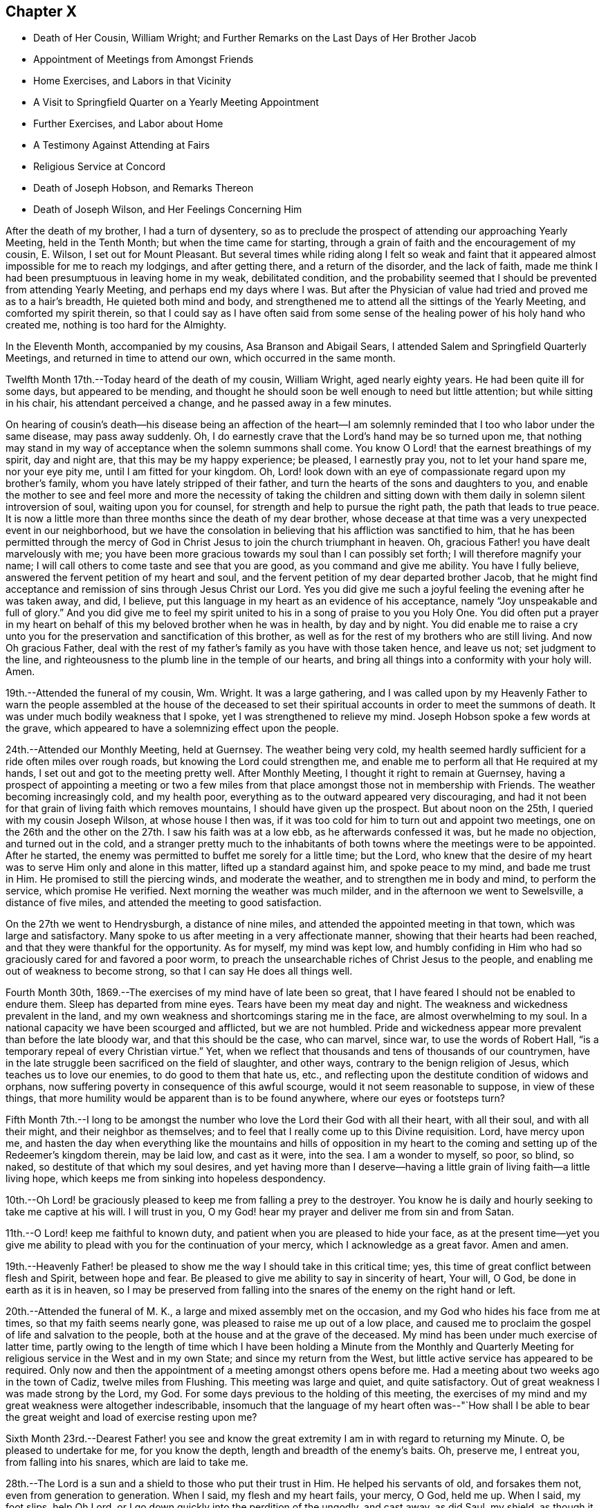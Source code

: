 == Chapter X

[.chapter-synopsis]
* Death of Her Cousin, William Wright; and Further Remarks on the Last Days of Her Brother Jacob
* Appointment of Meetings from Amongst Friends
* Home Exercises, and Labors in that Vicinity
* A Visit to Springfield Quarter on a Yearly Meeting Appointment
* Further Exercises, and Labor about Home
* A Testimony Against Attending at Fairs
* Religious Service at Concord
* Death of Joseph Hobson, and Remarks Thereon
* Death of Joseph Wilson, and Her Feelings Concerning Him

After the death of my brother, I had a turn of dysentery,
so as to preclude the prospect of attending our approaching Yearly Meeting,
held in the Tenth Month; but when the time came for starting,
through a grain of faith and the encouragement of my cousin, E. Wilson,
I set out for Mount Pleasant.
But several times while riding along I felt so weak and faint
that it appeared almost impossible for me to reach my lodgings,
and after getting there, and a return of the disorder, and the lack of faith,
made me think I had been presumptuous in leaving home in my weak, debilitated condition,
and the probability seemed that I should be prevented from attending Yearly Meeting,
and perhaps end my days where I was.
But after the Physician of value had tried and proved me as to a hair`'s breadth,
He quieted both mind and body,
and strengthened me to attend all the sittings of the Yearly Meeting,
and comforted my spirit therein,
so that I could say as I have often said from some sense of
the healing power of his holy hand who created me,
nothing is too hard for the Almighty.

In the Eleventh Month, accompanied by my cousins, Asa Branson and Abigail Sears,
I attended Salem and Springfield Quarterly Meetings,
and returned in time to attend our own, which occurred in the same month.

Twelfth Month 17th.--Today heard of the death of my cousin, William Wright,
aged nearly eighty years.
He had been quite ill for some days, but appeared to be mending,
and thought he should soon be well enough to need but little attention;
but while sitting in his chair, his attendant perceived a change,
and he passed away in a few minutes.

On hearing of cousin`'s death--his disease being an affection of the heart--I
am solemnly reminded that I too who labor under the same disease,
may pass away suddenly.
Oh, I do earnestly crave that the Lord`'s hand may be so turned upon me,
that nothing may stand in my way of acceptance when the solemn summons shall come.
You know O Lord! that the earnest breathings of my spirit, day and night are,
that this may be my happy experience; be pleased, I earnestly pray you,
not to let your hand spare me, nor your eye pity me, until I am fitted for your kingdom.
Oh, Lord! look down with an eye of compassionate regard upon my brother`'s family,
whom you have lately stripped of their father,
and turn the hearts of the sons and daughters to you,
and enable the mother to see and feel more and more the necessity of taking the
children and sitting down with them daily in solemn silent introversion of soul,
waiting upon you for counsel, for strength and help to pursue the right path,
the path that leads to true peace.
It is now a little more than three months since the death of my dear brother,
whose decease at that time was a very unexpected event in our neighborhood,
but we have the consolation in believing that his affliction was sanctified to him,
that he has been permitted through the mercy of God in
Christ Jesus to join the church triumphant in heaven.
Oh, gracious Father! you have dealt marvelously with me;
you have been more gracious towards my soul than I can possibly set forth;
I will therefore magnify your name;
I will call others to come taste and see that you are good,
as you command and give me ability.
You have I fully believe, answered the fervent petition of my heart and soul,
and the fervent petition of my dear departed brother Jacob,
that he might find acceptance and remission of sins through Jesus Christ our Lord.
Yes you did give me such a joyful feeling the evening after he was taken away, and did,
I believe, put this language in my heart as an evidence of his acceptance,
namely "`Joy unspeakable and full of glory.`"
And you did give me to feel my spirit united to
his in a song of praise to you you Holy One.
You did often put a prayer in my heart on behalf
of this my beloved brother when he was in health,
by day and by night.
You did enable me to raise a cry unto you for the
preservation and sanctification of this brother,
as well as for the rest of my brothers who are still living.
And now Oh gracious Father,
deal with the rest of my father`'s family as you have with those taken hence,
and leave us not; set judgment to the line,
and righteousness to the plumb line in the temple of our hearts,
and bring all things into a conformity with your holy will.
Amen.

19th.--Attended the funeral of my cousin, Wm. Wright.
It was a large gathering,
and I was called upon by my Heavenly Father to warn the people
assembled at the house of the deceased to set their spiritual
accounts in order to meet the summons of death.
It was under much bodily weakness that I spoke, yet I was strengthened to relieve my mind.
Joseph Hobson spoke a few words at the grave,
which appeared to have a solemnizing effect upon the people.

24th.--Attended our Monthly Meeting, held at Guernsey.
The weather being very cold,
my health seemed hardly sufficient for a ride often miles over rough roads,
but knowing the Lord could strengthen me,
and enable me to perform all that He required at my hands,
I set out and got to the meeting pretty well.
After Monthly Meeting, I thought it right to remain at Guernsey,
having a prospect of appointing a meeting or two a few miles
from that place amongst those not in membership with Friends.
The weather becoming increasingly cold, and my health poor,
everything as to the outward appeared very discouraging,
and had it not been for that grain of living faith which removes mountains,
I should have given up the prospect.
But about noon on the 25th, I queried with my cousin Joseph Wilson,
at whose house I then was,
if it was too cold for him to turn out and appoint two meetings,
one on the 26th and the other on the 27th. I saw his faith was at a low ebb,
as he afterwards confessed it was, but he made no objection, and turned out in the cold,
and a stranger pretty much to the inhabitants of both
towns where the meetings were to be appointed.
After he started, the enemy was permitted to buffet me sorely for a little time;
but the Lord,
who knew that the desire of my heart was to serve Him only and alone in this matter,
lifted up a standard against him, and spoke peace to my mind, and bade me trust in Him.
He promised to still the piercing winds, and moderate the weather,
and to strengthen me in body and mind, to perform the service, which promise He verified.
Next morning the weather was much milder, and in the afternoon we went to Sewelsville,
a distance of five miles, and attended the meeting to good satisfaction.

On the 27th we went to Hendrysburgh, a distance of nine miles,
and attended the appointed meeting in that town, which was large and satisfactory.
Many spoke to us after meeting in a very affectionate manner,
showing that their hearts had been reached,
and that they were thankful for the opportunity.
As for myself, my mind was kept low,
and humbly confiding in Him who had so graciously cared for and favored a poor worm,
to preach the unsearchable riches of Christ Jesus to the people,
and enabling me out of weakness to become strong,
so that I can say He does all things well.

Fourth Month 30th, 1869.--The exercises of my mind have of late been so great,
that I have feared I should not be enabled to endure them.
Sleep has departed from mine eyes.
Tears have been my meat day and night.
The weakness and wickedness prevalent in the land,
and my own weakness and shortcomings staring me in the face,
are almost overwhelming to my soul.
In a national capacity we have been scourged and afflicted, but we are not humbled.
Pride and wickedness appear more prevalent than before the late bloody war,
and that this should be the case, who can marvel, since war,
to use the words of Robert Hall, "`is a temporary repeal of every Christian virtue.`"
Yet, when we reflect that thousands and tens of thousands of our countrymen,
have in the late struggle been sacrificed on the field of slaughter, and other ways,
contrary to the benign religion of Jesus, which teaches us to love our enemies,
to do good to them that hate us, etc.,
and reflecting upon the destitute condition of widows and orphans,
now suffering poverty in consequence of this awful scourge,
would it not seem reasonable to suppose, in view of these things,
that more humility would be apparent than is to be found anywhere,
where our eyes or footsteps turn?

Fifth Month 7th.--I long to be amongst the number who
love the Lord their God with all their heart,
with all their soul, and with all their might, and their neighbor as themselves;
and to feel that I really come up to this Divine requisition.
Lord, have mercy upon me,
and hasten the day when everything like the mountains and hills of opposition in my
heart to the coming and setting up of the Redeemer`'s kingdom therein,
may be laid low, and cast as it were, into the sea.
I am a wonder to myself, so poor, so blind, so naked,
so destitute of that which my soul desires,
and yet having more than I deserve--having a little
grain of living faith--a little living hope,
which keeps me from sinking into hopeless despondency.

10th.--Oh Lord! be graciously pleased to keep me from falling a prey to the destroyer.
You know he is daily and hourly seeking to take me captive at his will.
I will trust in you, O my God! hear my prayer and deliver me from sin and from Satan.

11th.--O Lord! keep me faithful to known duty,
and patient when you are pleased to hide your face,
as at the present time--yet you give me ability to
plead with you for the continuation of your mercy,
which I acknowledge as a great favor.
Amen and amen.

19th.--Heavenly Father! be pleased to show me
the way I should take in this critical time;
yes, this time of great conflict between flesh and Spirit, between hope and fear.
Be pleased to give me ability to say in sincerity of heart, Your will, O God,
be done in earth as it is in heaven,
so I may be preserved from falling into the
snares of the enemy on the right hand or left.

20th.--Attended the funeral of M. K., a large and mixed assembly met on the occasion,
and my God who hides his face from me at times, so that my faith seems nearly gone,
was pleased to raise me up out of a low place,
and caused me to proclaim the gospel of life and salvation to the people,
both at the house and at the grave of the deceased.
My mind has been under much exercise of latter time,
partly owing to the length of time which I have been holding a Minute from the
Monthly and Quarterly Meeting for religious service in the West and in my own State;
and since my return from the West, but little active service has appeared to be required.
Only now and then the appointment of a meeting amongst others opens
before me. Had a meeting about two weeks ago in the town of Cadiz,
twelve miles from Flushing.
This meeting was large and quiet, and quite satisfactory.
Out of great weakness I was made strong by the Lord, my God.
For some days previous to the holding of this meeting,
the exercises of my mind and my great weakness were altogether indescribable,
insomuch that the language of my heart often was--"`How shall I be
able to bear the great weight and load of exercise resting upon me?

Sixth Month 23rd.--Dearest Father! you see and know the great
extremity I am in with regard to returning my Minute.
O, be pleased to undertake for me, for you know the depth,
length and breadth of the enemy`'s baits.
Oh, preserve me, I entreat you, from falling into his snares, which are laid to take me.

28th.--The Lord is a sun and a shield to those who put their trust in Him.
He helped his servants of old, and forsakes them not, even from generation to generation.
When I said, my flesh and my heart fails, your mercy, O God, held me up. When I said,
my foot slips, help Oh Lord, or I go down quickly into the perdition of the ungodly,
and cast away, as did Saul, my shield, as though it had not been anointed with oil;
then you did hear my cry and interpose your arm of power.
You did lift up the light of your countenance, and gave me to hope and trust in you.
I will extol you, my God!
O King, for you do for me great things, and that my soul knows right well.

Yesterday I had an appointed meeting at St. Clairsville,
the county seat of Belmont County.
It was held in the Presbyterian meeting-house,
and pretty well attended by the inhabitants of the town.
Out of weakness I was made strong in body and mind to
declare the gospel of life and salvation to the people.
Oh, what a dread had been on my mind with reference to this place,
in the appointment of this meeting; but the Lord opened my eyes amongst the people,
and opened my mouth to declare the whole counsel to them.
After sitting silently for some time, this Scripture passage presented to revive:
"`It is not in man that walks to direct his steps.`"
Then added, there is nothing in man as pertaining to his fallen nature,
that can lead and guide him in the path of peace.
Then what is it under the gospel dispensation that the
Lord has given to be a guide and leader to the people.
Is it not that which was promised by the Most High through the mouth of his Holy Prophet,
quoting Jeremiah, chapter 31st, verses 31, 32, 33. This law written in the heart,
the law of the Spirit of life in Christ Jesus,
which makes free from the law of sin and death,
is given to be a guide and leader to the sons and daughters of men,
under the gospel dispensation;
even the Spirit of Truth which our Savior promised to his disciples,
should lead into all Truth.
I adverted to the testimony of Judge Hale relative to
the leadings and teachings of the Holy Spirit,
and recommended all present to take heed thereto;
that it never led any to deny the Holy Scriptures,
nor the propitiatory sacrifice of Christ Jesus on the cross.
I had to enlarge somewhat on this subject, and then to address the infidels,
or speak to and of that class who deny a place of
punishment hereafter for those who die in their sins,
as declared and described by our Savior, and recorded in the Holy Scriptures.
I had to set forth the nature of the one true and saving baptism,
the baptism of fire and the Holy Ghost;
how it cleanses the heart and is the only essential baptism,
and that which John the Baptist declared must increase,
while his watery and typical baptism must decrease.
It was a very relieving opportunity to me. The people were quiet and attentive,
and the meeting ended to satisfaction.
Oh, may I learn to trust more and more in Him who has all power in Heaven and in the earth.

Seventh Month 2nd.--Gave way improperly to reflect upon others in thought and word,
which left me weak and wounded.
I find my greatest enemies to be those of my own household.
If these gain the ascendency,
then weakness and every hurtful passion may take possession of the mind.

Oh Lord! preserve me from the baits of the destroyer,
whom you know is more busily engaged to overcome my faith,
and weaken my strength by the way, than almost at any former period of my life.
Have mercy upon me, O God, I beseech you, or my faith and hope will utterly fail.
Be pleased to undertake for me,
that I be not wholly overcome with those things that should be kept under foot.

Eighth Month 1st.--What a stupid and benumbed condition
we appear to be in relative to the soul`'s best interest.
Oh Lord! be pleased to awaken us in some way to a sense of our spiritual condition;
enable us to cry mightily to you for help and strength
to come up out of our graves of ease and unconcern.

Eleventh Month.--Had an appointed meeting for the colored people of our neighborhood.
It was well attended, and afforded relief to my mind.
After this meeting I returned the Minute to the Monthly Meeting,
granted me about eighteen months ago for religious service in the west,
and in our own State.
I felt that it was the right time, and ease and peace of mind attended me,
which is more precious than all the treasures of the world.
Friends have been kind and tender towards me in and under my exercises,
which I esteemed a favor.

First Month 14th, 1870. is now on a bed of languishing, and probably near his end.
My mind has been so exercised for him for some time past,
that I cannot pursue my accustomed portion of daily labor.
Oh Lord! if it seem good unto you, have mercy on this afflicted man,
who when time and opportunity were afforded to make his calling and election sure,
has so far neglected this momentous concern, as to be unprepared for the final summons.
Oh, forsake him not,
but be pleased to prolong his life until his sins shall
have been washed away in the blood of the Lamb,
if consistent with your will to show him mercy.

18th.--Visited the sick man above alluded to, and delivered the message given me for him.
Oh, how nature shrinks from disturbing the false
rest of those who are so weak in body as _______,
and yet, unprepared for their latter end.
I had to tell this suffering man that this language had for several days rested on
my mind concerning him--"`He that covers his sins shall not prosper;
but whoso confesses and forsakes them shall have mercy.`"
Oh, how fearful I was to visit him lest I should say, or leave unsaid,
that which I ought not; but I trust I did not.
After bowing in vocal supplication by his bedside,
and then desiring him to pray the Lord to preserve him from a false hope,
and a false rest, I bid him farewell.

24th.--How painful have been the exercises and conflicts attending my mind for some
days past on account of the spiritual condition of some of my near relatives,
and on account of the sins and iniquities abounding in the land.
Surely, my concern for the dear children in our neighborhood,
and in the family where I reside,
could not exceed my present exercises and feelings of
prayerful solicitude on behalf of the young people in general.
Lord, have mercy upon them! is the daily breathing of my spirit,
while I am often bowed down as in the dust on account of the things
that are transpiring--things which the Truth does not own.
I will go softly all my days in the bitterness of my soul.

28th. ________ lingers, contrary to the expectation of his physicians and friends.
What a mercy!
Will the vital spark continue until he bows in reverent humility before the Great I Am;
or will he refuse to let go of that which
hinders his acceptance with the Beloved of souls,
until the strivings of the Holy Spirit be withdrawn.
Oh Lord! your power is above all and over all,
break in pieces the will of the creature and give
strength and ability to say in the depths of humility,
your kingdom come, your will be done in earth as it is in heaven.
Amen, and amen.

Second Month 1st.--My sorrows are stirred within me. I have but little respite from
affliction of mind on account of the sad state of things in Church and State.
By revolting from the commands and precepts of Christ, and taking our own course,
what a sorrowful state of things is presented to our
view amongst those professing the name of Friends,
and in the nation; murder, drunkenness and lying,
and almost every other immorality seems to be on the increase;
and my own weakness and apparently benumbed condition, adds to my affliction;
yet amidst all,
my Heavenly Father gives me some ability to cry unto Him for preservation.
Will not a better and brighter day come?--not perhaps
before more judgments are poured out upon us.

18th.--Yesterday was our Quarterly Meeting, held at Flushing.
Silent in the forepart, except a few words from a youngish Friend.
I am greatly satisfied with silent meetings.
When the presence of the Lord is felt to gather the mind into stillness,
what can be more strengthening?

Third Month 7th.--In company with two other Friends,
I paid a visit to the jail of Belmont County, and had an opportunity,
by permission of the sheriff, with three individuals who had been convicted of murder.
The first, whose name is Carr, is sentenced to be hung on the 25th of this month.
He appeared in some degree to feel sensible of the great crime he had committed,
but it seemed to me that a species of insanity attended him.
My feelings were such, on being with this poor wretched criminal,
as cannot well be described.
He has certainly been a very wicked young man; he still looks young,
and carries the marks of alienation from the path of peace in his countenance.
He expressed a hope of forgiveness through the mercy of the Savior.
Under the feelings that pervaded my mind while in his room,
I had vocally to supplicate the Father of mercies on his behalf,
that He would be pleased to break in pieces the strong heart,
and bring into a state of deep contrition, if mercy still remained in store for him.
Carr made some sensible remarks; said he had made a full confession of his crimes,
knowing that unless he did so he could not find forgiveness of his God.
But whether his penitence is sincere or not,
we must leave with Him who knows the hearts of all.

On my saying to him that had He attended to the teachings of the holy Spirit,
which had often striven with him, showing him the evil and the good,
and pleading with him to choose the good and forsake the evil,
he would not have committed this great crime, he assented,
and said he had felt this striving with him to which I had alluded,
and that had he attended thereto he would not have been there, or words to this import.

We next visited Enoch Thomas,
who had also been found guilty of murder in the first degree,
but sentence of punishment has not yet been passed upon him.
He appeared almost frantic with grief and anguish,
but whether this grief was occasioned by a due sense of, and penitence for,
the great crime he had committed,
or whether through fear of the punishment that might be inflicted,
the Searcher of hearts knows.
The spirit of supplication was given me on behalf of the prisoner,
which was vocally uttered.
So also with the.third, who had been sentenced to the penitentiary.

We next went to a room where five lads were confined;
the youngest about fourteen years of age.
He had shot a man intending to kill him, but missed his aim, yet severely wounding him.
These boys, when we first entered the room, were very light and irreverent,
but before we left, the one whose countenance was at first most defiant,
appeared to change very much, and when I bid him farewell,
he shook my hand for some time, giving evident tokens that his heart had been reached.
I asked him pretty soon after entering the room, if he did not sometimes think of death,
and what would become of him if the Lord should take him hence.
He replied, that he did not think much about it. This he said in a very light manner.
I told him he had known better days; he had been visited in mercy,
and plead with by the good Spirit to forsake the evil of his ways,
and had he yielded obedience thereto, he would not have been there.
I exhorted him to repentance and amendment of life.
He appeared to me to be the ringleader of the band in folly and irreverence,
but his countenance fell, and so did his companions somewhat, and we parted with them,
hoping that the exercise and concern on their account would not all be lost.

Before going into the prison,
we had some conversation with the sheriff relative to capital punishment,
letting him know that the Society of Friends did not believe such a
mode of punishment compatible with the gospel dispensation.
He said he would be glad if that law was done away, but while it was a law,
somebody must execute it. We brought the matter close home to his feelings,
and desired him seriously to consider the subject,
and not to do that which was contrary to his conscience for any earthly consideration.
I told him that the advice of Louis IX, King of France, to his daughter Isabella,
Queen of Navarre, was on this wise--"`In that which is contrary to the will of God,
you give obedience to none.`"
I said it would be far better to resign the office than wound the conscience, etc.
He was respectful, and heard us patiently.

8th.--Visited the Almshouse;
had a religious opportunity with a considerable number of the inmates,
including the Superintendent, Matron and daughter, to the relief of my mind,
and the satisfaction of the visited as far as appeared.
Before leaving, the attending physician came in,
to whom the Lord gave me some counsel to impart, which he received respectfully, saying,
when I bid him farewell, "`I fully appreciate every word you have said.`"

28th.--All alone;
the family having gone to attend the sale of a farm
belonging to the estate of my departed brother Jacob.
This is, or appears to me to be,
the beginning of the scattering of this family and the property.
I have been trying for some time to be brought into a state of quietude,
relative to things over which I have no control,
and the earnest breathings of my spirit for the spiritual welfare of the dear children,
have been many and fervent, amidst the turnings and overturnings of things around.
How necessary to take heed to the injunction--"`In your
patience possess you your souls;`" but I have not on all
occasions been watchful enough over my thoughts and words,
when things have given me uneasiness,
but have sometimes given way to express what had better have been left unsaid,
which has been the means of wounding myself and injuring the good cause.
I have not been careful enough on all occasions to mind this injunction:
"`Let your adorning be that of a meek and quiet spirit, etc.`"
I have remembered too, how the blessed Savior demeaned himself--"`When He was reviled,
He reviled not again; when He suffered, He threatened not.`"
How different from this have I sometimes acted;
have given way to reflect on others when I should have kept quiet and calm.
Oh, heavenly Father! take hold of shield and buckler and stand up for my help,
for you alone can preserve me from falling;
take not cognizance of my evil to punish me in wrath, but remember mercy also.

Fifth Month 28th.--A committee having been appointed by the Yearly
Meeting to visit Springfield Quarterly Meeting and its branches,
in order to judge of the propriety of laying down or continuing that Quarterly Meeting,
I being one of that committee, attended that meeting on the 11th instant.
There was a difference of sentiment in the committee on the subject;
some being for attaching the members of that Quarter to Salem Quarter,
and some for adding New Garden Monthly Meeting (a
branch of Salem Quarter) to Springfield Quarter,
and so keep up two Quarterly Meetings.
The latter was my view of the subject,
but some whose judgment I highly esteemed did not unite
with it. Notwithstanding the difference of opinion,
all appeared willing to weigh the matter,
and wait until we could more fully unite as to what would be best to do. I felt
rejoiced that none appeared disposed to push their sentiments upon those in
opposition to them beyond the bounds of propriety and Christian condescension.
Though there was decided opposition in judgment,
yet no harsh words or bitter feelings were in the least manifest.
May the great Judge rule and overrule in the matter,
and cause the result to redound to the honor of Truth, let it be in what way it may,
has been the fervent and chief desire of my heart.

Sixth Month 14th.--This is a day of great trial,
wherein faith and patience seem to be very closely proven.
All that I seem able to ask for is, that my faith may not wholly fail,
and that I may not become a castaway.
And for my beloved relatives and friends,
that they as well as myself may be so dealt with as to deepen in religious experience.

Oh, the lukewarmness and indifference that prevails with regard to our soul`'s best interest.
It seems to me that judgments, the judgments of the Lord, will not slumber much longer.
But if some who have been remarkably visited,
warned and invited to come taste and see that the Lord is good, do not yield obedience,
they will have to taste of that which will be very
bitter and hard for flesh and spirit to endure.
My soul is often plunged into deep mourning,
while it seems most proper and profitable to wear the sackcloth inward;
yet I could cry aloud with anguish and sorrow of heart,
for our undone and sunken condition as a people in general;
at least it appears thus to me. Lord! hasten the day when,
through the washing of regeneration and renewing of the Holy Ghost,
we may as a religious Society and as individual members experience
more of the incomes of your Divine presence in our religious meetings,
as well as on other occasions.

27th.--What shall I say? The Lord has permitted distress to come upon me like a flood,
on account of the evil doings of those for whom I have prayed often; yes,
mourned and wept for them for years past.
Is all over? Has mercy failed towards them because of
their long and willful rebellion against the light,
grace and Truth, with which they have been visited? Oh, my soul, wait you upon God,
that you be not swallowed up of overmuch sorrow.
My hands hang down, and my knees smite together with weakness and distress.
Lord help me, I beseech you, and cause your mercy, mingled with judgments,
to awaken the transgressors, that so your name may yet be praised by them.

Seventh Month 8th.--I feel the necessity of letting my words be few and savory.
Oh Lord! enable me to watch and pray, that I may not enter into temptation.
I have been engaged for a few days past in transcribing
an account prepared by my beloved cousin,
Miriam Ellis, concerning her worthy mother, Abigail Branson,
both the mother and daughter having been worthy ministers,
belonging to Flushing Monthly and Particular Meetings.
Oh, that others may be raised up in our little meeting worthy to fill their places.

23rd.--The account above referred to was read in our last Monthly Meeting.
I trust it will prove of some advantage to young and old.
Previous to our Monthly Meeting I was from home about a week,
during which I attended Short Creek Monthly Meeting.
My communication in the forepart of the meeting was on the subject of sleeping.
I alluded to this practice as being a weakness which might be and would be overcome
were we daily concerned for the welfare and salvation of our immortal souls,
and when I called it a weakness I felt a stop,
and the language ran through my mind--Is it not a wicked thing also to give up to
go to sleep when we come to meeting to worship Almighty God? But I felt that some
might think it too strong language to use in reference to this practice,
to call it wickedness.
I hesitated,
but found I could not go on without thus expressing it--
"`What if I shall call it wickedness,
as well as weakness,`" or words to this import.
I felt that some were hurt, but I trust that the oil and the wine were not.

Eighth Month 23rd.--What shall I write? The call this morning
seemed to be to pen a few lines in this little book,
but nothing presented to write.
On opening it I found just one month had passed
since I made any memorandum of my thoughts,
words or actions in this way.
Oh time, time, how precious; how exceedingly precious you feels to me;
and yet I seem altogether unable to employ you, or appreciate you aright.
I feel so benumbed,
so stupefied in regard to the best things
compared with that which my soul desires to feel,
that I fear I am farther and farther from the kingdom.
While writing this I am forcibly reminded of the
expressions of a travelling minister to my dear mother,
a few days before the death of the latter.

This female minister from England, being an entire stranger in our parts,
after attending our Monthly Meeting visited my father`'s family;
and in the religious opportunity she had with us, thus addressed my beloved mother:
"`You are not far from the kingdom of heaven, though the thought of your heart is,
that you are farther and farther from it.`" My mother was then in usual health,
but on the 30th of that month she died suddenly, greatly to our surprise and grief;
but not a shadow of doubt remained that she was safely landed.

It is nearly thirty-six years since that beloved mother died,
and still this frail tenement of clay, then apparently near the grave,
still lingers here under infirmities.
Lord, be graciously pleased to prepare me for a sudden exit, or otherwise,
for my latter end by a more lingering illness, as it may seem good to you.

24th.--Visited several invalids in the village of Flushing,
some of whom I had been to see before.
One who appears to be near the grave, and yet awful to consider,
seems in no way prepared for the change.
His countenance bespoke in some degree the situation of his mind.
A settled gloom appeared in his looks, and what if I say (for so it seemed to me),
that his very looks indicated a settled determination to ward off and
reject everything like religious impressions or religious counsel.
Oh, how my heart has yearned for this individual, but his case,
both as respects body and soul, seems to be almost if not quite, a hopeless one.

25th.--Today, our Monthly Meeting was held at Guernsey.
We went and returned the same day.
After the business of the meeting was through, I requested the shutters opened,
which was done.
I endeavored to relieve my mind in regard to Friends attending fairs,
and felt that I must discourage the practice,
fully believing there is more harm than good resulting from them.
Several Friends united with what I had to say,
and I felt relieved of a burden after discharging my duty as faithfully as I could.
The Lord only knows the exercise of my spirit for my
own safety and preservation and for that of others.

Tenth Month 13th.--The individual before mentioned was buried some weeks ago.
He appeared to die as he had determined to live, without the fear of God before his face;
cursing and swearing a short time before his death.
Oh, awful situation.
What language can set forth "`the dreadful condition hereafter awaiting such a one.
On being told by a physician that he could not live,
and exhorted him to set his accounts in order, he used profane language,
calling the physician a fool, etc.

Oh, vain man, how just is the language of the prophet,
when applied to the unregenerate and hardened condition of
fallen man--"`The heart is deceitful above all things,
and desperately wicked;
who can know it?`" What tender visitations of mercy are extended
towards us. How kindly and graciously we are dealt with.
How we are followed from day to day, and from year to year,
with this inviting language--"`Return you backsliding children,
and I will heal your backslidings.
Turn you, turn you, why will you die, etc.
But if we will turn our backs and harden our hearts against such calls of mercy,
our houses will be left desolate,
for the Lord has declared that his spirit shall not always strive with man,
because He also is flesh.`"
Though we are encompassed with weakness,
having no power of ourselves to do any good thing,
yet He who calls us to glory and to virtue has all power and wisdom,
and such as close in with the light of Christ and follow it,
these become strong in the Lord and in the power of his might,
and enabled through this holy help to resist the temptations
of the devil in all his various transformations;
and are made more than conquerors over their spiritual foes through Him that loved them.

21st.--My spirit is very sad and sorrowful.
Be pleased, O Lord, to interpose your arm of power for my deliverance from temptation.
Our late Yearly Meeting afforded at times,
comfortable and refreshing evidence that He who gathered us to be a people,
had not forsaken us, blessed be his holy name.
In the public meeting on Fourth-day,
I felt it required of me to stand up and utter this language of the prophet Isaiah:
"`Since the beginning of the world men have not heard, nor perceived by the ear,
neither has the eye seen, O God, besides you,
what He has prepared for him that waits for Him.`"

After quoting this, I said,
that the same inspired penman tells us in what way he
waited for the Lord--"`In the way of your judgments,
O Lord, have we waited for you; the desire of our soul is to your name,
and the remembrance of you.
We also must wait upon the Lord in the way of his judgments,
knowing the temple of our hearts cleansed and purified
by the spirit of judgment and the spirit of burning,
if we would be partakers of that joy which is unspeakable and full of glory.
The path to the kingdom of heaven is not a flowery path, it is by the way of the cross;
it is through deep tribulations, through fiery baptisms,
that we come to inherit the crown of life everlasting.
Jesus Christ suffered not the ignominious and painful
death of the cross to save us in our sins,
but from our sins.

I had considerable to say in this meeting, but was not very lengthy,
the subject and substance being briefly given in the above;
after which I felt peaceful and easy.
It is seldom I have felt it required of me to open my mouth in those
large public meetings during the time of our annual gatherings,
being rather baptized in spirit for the arising of the life-giving
power and presence of Israel`'s unslumbering Shepherd.
Under this exercise, I have often been led, fervently,
though silently to petition the Father of mercies to bring us into that situation,
both ministers and others amongst us,
in which we might experience what true and living silence is,
being afraid to open our mouths (such as are called to the work of the
ministry) without the fresh anointing of the holy One for the service.
As this is the living and fervent engagement of ministers, they will not be restless in,
or ashamed of silent meetings;
but being willing to be in the eyes of the worldly-wise as fools for Christ`'s sake,
they will lift up the standard towards Zion,
promoting the Redeemer`'s kingdom amongst men,
setting an example of true and living worship,
that worship which is in the Spirit and in the Truth,
for the Father seeks such to worship Him.
I thought we were favored at times in our late annual assembly to feel
something of that true and living silence that is not at our command,
in and under which, my heart did praise the Lord,
and beg that He would still everything rising up, that would tend to mar,
or disturb this holy solemnity that He was pleased to spread over us.
Oh how my heart yearns for an increase of that pure and vital
religion which characterized Friends in the rise of the Society.
In the last sitting of the Select Meeting a singular testimony
was given me to deliver which I deferred a little too long,
but was enabled to relieve my mind, and felt peaceful and easy afterwards.

Eleventh Month 5th.--My God! my God! be pleased to enable me
to bear with Christian patience and forbearance towards others
the trials under which I am now pressed down,
on account of the conduct of those, for whose welfare my heart greatly yearns.
Oh, you who have been merciful to my soul for years past--yes,
through my whole life--continue, I beseech you, to be near in this time of great need,
when the mountains press sore upon me,
and be with and round about those who take not counsel of you,
but follow their own understanding in regard to important matters, and forsake them not,
but follow them in mercy that they may not become cast off.
Dearest Father, you who only know the distress of my spirit and heart,
bore me up in days that are past under similar trials,
and have let me see that that which then weighed me down,
and pressed me even out of measure, so that I almost despaired of life,
came to be a burdensome stone to those who caused my distress,
and when the dark valley of the shadow of death was to be passed through,
the world and all that was therein could afford them no ray of comfort,
and had it not been through your adorable mercy extended in that critical, awful hour,
they had died without hope.
O God! sanctify through your adorable wisdom and goodness our hearts; body,
soul and spirit are yours, and into your hands they are committed.

First Month Ninth,
1871.--Another year has passed away and I still an inhabitant of this state of existence.
What shall I render to the Lord for all his benefits? I have
been spending five weeks at Concord with my nephew and niece,
Israel and Rebecca Steer, and their interesting family.
While there I was often reminded of the Apostle`'s advice--"`Whether you eat or drink,
or whatever you do, do all to the glory of God.`"
I strove to make this my aim and object in this visit,
though it was not professedly a religious one;
yet some opportunities for religious communication were afforded,
in which the word of counsel,
warning and encouragement were administered to
those to whom it seemed my place to give it.

While in that neighborhood, I felt a concern to see an individual,
who was almost an entire stranger to me;
yet a strong desire for his everlasting welfare pressed upon me;
and I was favored earnestly to petition the Father of mercies,
to make a way for my relief,
if anything was required of me towards this
individual in the way of religious communication.
I felt no liberty to mention my concern to any one.
The time was drawing near when I expected to return home,
and the concern to see this individual still pressed upon me;
when to my surprise he came to my nephew`'s and
dined with us. On sitting down at the table,
a weighty concern took hold of my mind that I might be faithful to manifested duty,
accompanied with a passage of Scripture forcibly and livingly presented.
I could eat but little, but before we arose from the table,
I expressed what appeared given me to say,
without any particular allusion to the stranger present,
yet felt measurably relieved of the burden,
and rejoiced that this opportunity was afforded; and could but marvel at the wisdom,
and wonder-working power of the Almighty,
who made a way for me when there appeared no way.
Blessed be his holy name forever.

At one place where I visited while at Concord, near the time for leaving,
a passage of Scripture forcibly and weightily presented to my mind,
with an intimation to revive it in the presence
of the family and friends with me. I hesitated,
and reasoned,
fearing it might look like implicating those present in
a way and manner that did not fit them.
But I found that if I left the house with a peaceful mind,
I must be faithful to apprehended duty.
I therefore expressed with fear and trembling what was before me,
and felt peaceful and easy afterwards, without any anxiety to know why I was thus led;
but was afterwards informed that the woman Friend who belonged to the house,
and who was affected to tears by what was said,
desired I would not feel uneasy because of my communication, that there was cause for it.

Third Month 9th.--Today attended the funeral of our beloved Friend, Joseph Hobson,
who peacefully departed this life on the 7th. I
several times visited him during his illness,
and found him mostly engaged in earnest wrestling for the blessing of sanctification,
and a preparation for the solemn close.
Great were his conflicts of spirit while the enemy was
assiduously endeavoring to cast him down below hope;
but He who puts to flight the armies of the aliens,
and who arises for the oppression of the poor, and the sighing of the needy,
was pleased to calm every troubled emotion,
speaking peace to the weary and heavy laden soul.
Oh that men would praise the Lord for his goodness,
and for his wonderful works to the children of men.
This dear Friend had long been an elder in our meeting,
faithfully sounding the alarm when the enemy made his approaches,
by introducing unsound doctrines and practices in the Society;
and great were his exercises and grief on account of
false brethren on the right hand and on the left;
but the Lord has taken him to everlasting rest, where the wicked cease from troubling,
and the weary are at rest.
My soul has been deeply instructed, and impressed, while sitting in the room,
and by the bedside of this dear Friend in his last illness.
It plainly appeared to me that his deep exercises,
baptisms and temptations were permitted and dispensed,
not only for his good and enlargement and purification;
but more especially to drive us home, who were surrounding him--that is,
to look at our own spiritual condition,
and search narrowly for that which hinders our acceptance with the beloved of souls.
O how these words came home to my heart when he said to me,
"`I fear I am not deep enough.`"
It seemed to me that this very fear that impressed his mind on his own account,
was surely for others, more than for himself.
My spirit was then poured forth in vocal supplication,
that the Lord would deepen us in the root of life,
and raise up standard-bearers in our poor backsliding Society;
to take the places of those who had been and were being removed from
amongst us. Several times during the illness of this dear Friend,
I felt constrained to appear in vocal supplication and thanksgiving by his bedside;
which seemed rather remarkable to me,
as I have long been shut up as to any vocal service in our meetings for worship.
May I never presume to strive for an opening, when the Lord has shut, or to shut,
when He opens the spring of religious communication.

Fourth Month 3rd.--Had considerable conversation on religious
subjects with a member of the Methodist Society,
touching ministry, worship and prayer.
He plead the propriety of ministers receiving
some compensation for their labors in the Church;
but,was opposed to great salaries, such as some demand and receive.
I told him, the little or the mifch received in the way of pay for preaching,
involved the same principle, and was contrary to the gospel of our Lord Jesus Christ,
who said to his disciples--"`Freely you have received,
freely give;`" and instanced the example of the Apostle Paul,
who labored for his own support, and that of others.

I told him, it was the prerogative of the Head of the Church, and belonged not to man,
to choose and qualify for the work of the ministry,
and no one has a right to choose or refuse for himself.
The gospel ministry is free, and is exercised in demonstration of the spirit and of power.
The apostle said, "`That the gospel which was preached of me, is not after man.
For I neither received of man, neither was I taught it,
but by the revelation of Jesus Christ.`"
We had some plain and interesting conversation,
which I trust did not tend to the dishonor of Truth.

20th.--Today, had a short communication in our Monthly Meeting,
both before and after the shutters were closed.
In the forepart of the meeting, after my cousin Asa Branson had spoken,
I arose and said--"`It is not for the dead that have died in the Lord that I mourn;
it is not for the living that are preparing for
a happy and glorious immortality that I grieve;
but it is for those whose spiritual buildings are going up on a sandy foundation,
which the storm beating vehemently against, must bring down.
It is for these, and those who are in their false resting-places,
that my spirit deeply laments before the Lord God of Hosts.`"

After a short exhortation to all classes to examine their spiritual accounts,
not forgetting or leaving myself out of the number, I closed,
and felt in hopes that I had not hurt the good cause.
Month after month my mouth has been closed in our Meetings for Worship,
and deep have been the travail and exercise of my spirit on my own account,
and that of my brethren and sisters in religious profession with myself.
Oh, that I may be preserved by the power of God from
taking my flight in this wintry season is,
and has been, the feeble and earnest petition of my soul.

23rd.--Attended Guernsey Meeting,
where my mouth was opened in a little testimony for the Truth.
I was reminded, and to speak of it,
that the apostles of our Lord and Savior Jesus Christ rejoiced that
they were counted worthy to suffer for his blessed name`'s sake,
who died for us--who bore the scoffing, scourging, spitting upon,
and nailing to the cross, for poor fallen, finite and rebellious man;
and rose again to save us, not in our sins, but from our sins.
Are we willing to suffer,
and to walk in the way pointed out by this blessed Savior? Are we concerned,
young and old,
to follow Him in the way of his requirings? Obedience must be yielded thereto,
if we would be owned and received of Him who is Lord of lords and King of kings.

I have trodden the slippery paths of youth; I have been surrounded with many temptations,
incident to that period of life, possessed of a light, airy and proud heart naturally,
I deeply feel for and sympathize with the young;
but I can offer them no excuse for continuing in that state and condition in which,
if called from works to rewards,
they would be unprepared to hear the welcome
language--"`Enter you into the joy of your Lord.`

Sixth Month 19th.--Attended the funeral of my beloved cousin, Joseph Wilson,
who departed this life in great tranquillity and peace of mind, on the 17th inst.,
about half-past six o`'clock A. M.. His bodily sufferings were
very great for a few days before his death,
and for several hours before the close they were agonizing.
But not a complaint escaped his lips, and his countenance was calm and serene.
"`Blessed are the dead which die in the Lord.`"

This dear Friend had long filled the station of
overseer and elder in our Monthly Meeting,
and we feel that we have lost a father in the Church.
His example and precept had long been such as to render him a
bright and shining light to those acquainted with him;
and the following language quoted at his grave-side by my cousin, Asa Branson,
was no doubt entirely applicable to his situation,
and doubtless was responded to in the heart of almost every one present who knew him:
"`Mark the perfect man and behold the upright, for the end of that man is peace.`"

Seventh Month 17th.--The exercises of my spirit are very great on account of
the lukewarmness and indifference which prevails amongst us as a people,
and individually in my own neighborhood and meeting, as well as other places.
Oh, what will be the consequence? Parents and children joined
together in lowering the precious standard of Truth.
The former indulging the latter in great departures from that simplicity in dress, etc.,
which the Truth leads into; and any remarks now made specially against our members,
young Friends joining in with the fashions of the day, and recommending the plain dress,
etc., appears to be treated by some plain parents, with feelings of resentment;
and by the children of such parents, with utter contempt.

My soul has been and is bowed down under an inexpressible weight,
while I behold the gradual departure from the testimonies which cost
our forefathers all that was near and dear to them in this world;
not counting their life dear unto themselves,
that they might finish their course with joy.
While under this weight of exercise,
the consideration and query often comes up before me on this wise:
How or what shall I do to be clear, and to promote the Redeemer`'s kingdom amongst men,
according to the will of my Heavenly Father? There
appears but little opening to labor in the ministry,
or in counsel and exhortation in families, or in meetings.
Keep me, oh Lord,
in my right sphere! prevent my lips from uttering unsavory and uncalled for expressions,
in this day of great trial; plunge me in the river of judgment,
take away all the leprous spots from me, continue your judgments,
until a clean heart is created in me, and a right spirit renewed,
then will I teach transgressors your law, and sinners shall be converted unto you.

Tenth Month 31st.--Oh Lord, my God! have mercy on me, for my heart is sore troubled,
you only know how it is with me,
and into your hands I desire to be able to commit the keeping of my soul,
as unto a faithful Creator, who will do all things well.
Oh, cast not off, I pray you, my prodigal brother; but turn your hand upon him,
I humbly pray you, oh you almighty and holy One, and bring him back,
if consistent with your holy will, into a state of true repentance.
Oh, have mercy upon my poor wandering nephew,
for whom my soul has been poured out by day and by night before you.
Amen, and amen.
